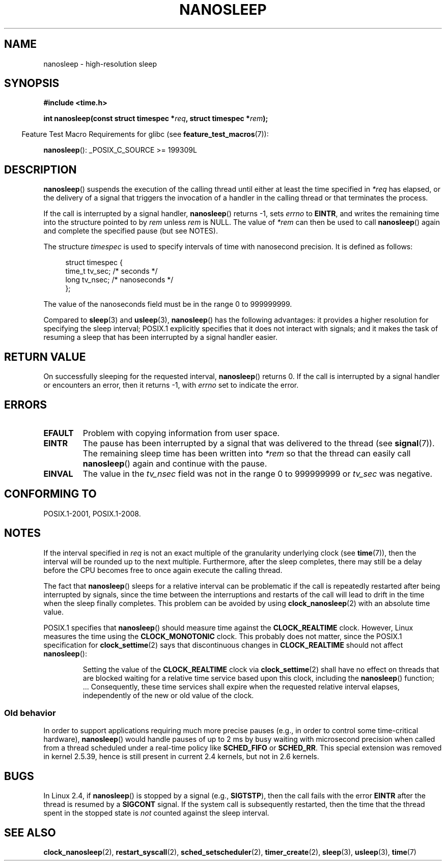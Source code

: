 .\" Copyright (C) Markus Kuhn, 1996
.\" and Copyright (C) Linux Foundation, 2008, written by Michael Kerrisk
.\"     <mtk.manpages@gmail.com>
.\"
.\" %%%LICENSE_START(GPLv2+_DOC_FULL)
.\" This is free documentation; you can redistribute it and/or
.\" modify it under the terms of the GNU General Public License as
.\" published by the Free Software Foundation; either version 2 of
.\" the License, or (at your option) any later version.
.\"
.\" The GNU General Public License's references to "object code"
.\" and "executables" are to be interpreted as the output of any
.\" document formatting or typesetting system, including
.\" intermediate and printed output.
.\"
.\" This manual is distributed in the hope that it will be useful,
.\" but WITHOUT ANY WARRANTY; without even the implied warranty of
.\" MERCHANTABILITY or FITNESS FOR A PARTICULAR PURPOSE.  See the
.\" GNU General Public License for more details.
.\"
.\" You should have received a copy of the GNU General Public
.\" License along with this manual; if not, see
.\" <http://www.gnu.org/licenses/>.
.\" %%%LICENSE_END
.\"
.\" 1996-04-10  Markus Kuhn <mskuhn@cip.informatik.uni-erlangen.de>
.\"             First version written
.\" Modified, 2004-10-24, aeb
.\" 2008-06-24, mtk
.\"     Minor rewrites of some parts.
.\"     NOTES: describe case where clock_nanosleep() can be preferable.
.\"     NOTES: describe CLOCK_REALTIME versus CLOCK_NANOSLEEP
.\"     Replace crufty discussion of HZ with a pointer to time(7).
.TH NANOSLEEP 2 2016-03-15 "Linux" "Linux Programmer's Manual"
.SH NAME
nanosleep \- high-resolution sleep
.SH SYNOPSIS
.B #include <time.h>
.sp
.BI "int nanosleep(const struct timespec *" req ", struct timespec *" rem );
.sp
.in -4n
Feature Test Macro Requirements for glibc (see
.BR feature_test_macros (7)):
.in
.sp
.BR nanosleep ():
_POSIX_C_SOURCE\ >=\ 199309L
.SH DESCRIPTION
.BR nanosleep ()
suspends the execution of the calling thread
until either at least the time specified in
.IR *req
has elapsed, or the delivery of a signal
that triggers the invocation of a handler in the calling thread or
that terminates the process.

If the call is interrupted by a signal handler,
.BR nanosleep ()
returns \-1, sets
.I errno
to
.BR EINTR ,
and writes the remaining time into the structure pointed to by
.I rem
unless
.I rem
is NULL.
The value of
.I *rem
can then be used to call
.BR nanosleep ()
again and complete the specified pause (but see NOTES).

The structure
.I timespec
is used to specify intervals of time with nanosecond precision.
It is defined as follows:
.sp
.in +4n
.nf
struct timespec {
    time_t tv_sec;        /* seconds */
    long   tv_nsec;       /* nanoseconds */
};
.fi
.in
.PP
The value of the nanoseconds field must be in the range 0 to 999999999.

Compared to
.BR sleep (3)
and
.BR usleep (3),
.BR nanosleep ()
has the following advantages:
it provides a higher resolution for specifying the sleep interval;
POSIX.1 explicitly specifies that it
does not interact with signals;
and it makes the task of resuming a sleep that has been
interrupted by a signal handler easier.
.SH RETURN VALUE
On successfully sleeping for the requested interval,
.BR nanosleep ()
returns 0.
If the call is interrupted by a signal handler or encounters an error,
then it returns \-1, with
.I errno
set to indicate the error.
.SH ERRORS
.TP
.B EFAULT
Problem with copying information from user space.
.TP
.B EINTR
The pause has been interrupted by a signal that was
delivered to the thread (see
.BR signal (7)).
The remaining sleep time has been written
into
.I *rem
so that the thread can easily call
.BR nanosleep ()
again and continue with the pause.
.TP
.B EINVAL
The value in the
.I tv_nsec
field was not in the range 0 to 999999999 or
.I tv_sec
was negative.
.SH CONFORMING TO
POSIX.1-2001, POSIX.1-2008.
.SH NOTES
If the interval specified in
.I req
is not an exact multiple of the granularity underlying clock (see
.BR time (7)),
then the interval will be rounded up to the next multiple.
Furthermore, after the sleep completes, there may still be a delay before
the CPU becomes free to once again execute the calling thread.

The fact that
.BR nanosleep ()
sleeps for a relative interval can be problematic if the call
is repeatedly restarted after being interrupted by signals,
since the time between the interruptions and restarts of the call
will lead to drift in the time when the sleep finally completes.
This problem can be avoided by using
.BR clock_nanosleep (2)
with an absolute time value.

POSIX.1 specifies that
.BR nanosleep ()
should measure time against the
.B CLOCK_REALTIME
clock.
However, Linux measures the time using the
.B CLOCK_MONOTONIC
clock.
.\" See also http://thread.gmane.org/gmane.linux.kernel/696854/
.\" Subject: nanosleep() uses CLOCK_MONOTONIC, should be CLOCK_REALTIME?
.\" Date: 2008-06-22 07:35:41 GMT
This probably does not matter, since the POSIX.1 specification for
.BR clock_settime (2)
says that discontinuous changes in
.B CLOCK_REALTIME
should not affect
.BR nanosleep ():
.RS
.PP
Setting the value of the
.B CLOCK_REALTIME
clock via
.BR clock_settime (2)
shall
have no effect on threads that are blocked waiting for a relative time
service based upon this clock, including the
.BR nanosleep ()
function; ...
Consequently, these time services shall expire when the requested relative
interval elapses, independently of the new or old value of the clock.
.RE
.SS Old behavior
In order to support applications requiring much more precise pauses
(e.g., in order to control some time-critical hardware),
.BR nanosleep ()
would handle pauses of up to 2\ ms by busy waiting with microsecond
precision when called from a thread scheduled under a real-time policy
like
.B SCHED_FIFO
or
.BR SCHED_RR .
This special extension was removed in kernel 2.5.39,
hence is still present in
current 2.4 kernels, but not in 2.6 kernels.
.SH BUGS
In Linux 2.4, if
.BR nanosleep ()
is stopped by a signal (e.g.,
.BR SIGTSTP ),
then the call fails with the error
.B EINTR
after the thread is resumed by a
.B SIGCONT
signal.
If the system call is subsequently restarted,
then the time that the thread spent in the stopped state is
.I not
counted against the sleep interval.
.SH SEE ALSO
.BR clock_nanosleep (2),
.BR restart_syscall (2),
.BR sched_setscheduler (2),
.BR timer_create (2),
.BR sleep (3),
.BR usleep (3),
.BR time (7)
